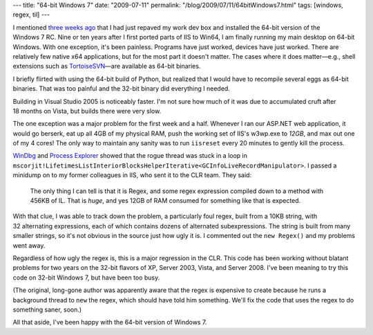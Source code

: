 ---
title: "64-bit Windows 7"
date: "2009-07-11"
permalink: "/blog/2009/07/11/64bitWindows7.html"
tags: [windows, regex, til]
---



.. image:: /content/binary/win64-clr-jit-leak.png
    :alt: Humongous JIT memory leak
    :target: /content/binary/win64-clr-jit-leak.png
    :width: 400
    :class: right-float

I mentioned `three weeks ago`_ that I had just repaved my work dev box
and installed the 64-bit version of the Windows 7 RC.
Nine or ten years after I first ported parts of IIS to Win64,
I am finally running my main desktop on 64-bit Windows.
With one exception, it's been painless.
Programs have just worked, devices have just worked.
There are relatively few native x64 applications,
but for the most part it doesn't matter.
The cases where it does matter—\
e.g., shell extensions such as `TortoiseSVN`_\ —\
are available as 64-bit binaries.

I briefly flirted with using the 64-bit build of Python,
but realized that I would have to recompile several eggs as 64-bit binaries.
That was too painful and the 32-bit binary did everything I needed.

Building in Visual Studio 2005 is noticeably faster.
I'm not sure how much of it was due to accumulated cruft after 18 months on Vista,
but builds there were very slow.

The one exception was a major problem for the first week and a half.
Whenever I ran our ASP.NET web application,
it would go berserk, eat up all 4GB of my physical RAM,
push the working set of IIS's w3wp.exe to *12GB*,
and max out one of my 4 cores!
The only way to maintain any sanity was to run ``iisreset``
every 20 minutes to gently kill the process.

`WinDbg`_ and `Process Explorer`_ showed that the rogue thread was stuck in a loop in
``mscorjit!LifetimesListInteriorBlocksHelperIterative<GCInfoLiveRecordManipulator>``.
I passed a minidump on to my former colleagues in IIS, who sent it to the CLR team.
They said:

     The only thing I can tell is that it is Regex,
     and some regex expression compiled down to a method with 456KB of IL.
     That is *huge*, and yes 12GB of RAM consumed for something like that is expected.

With that clue, I was able to track down the problem,
a particularly foul regex, built from a 10KB string, with 32 alternating expressions,
each of which contains dozens of alternated subexpressions.
The string is built from many smaller strings,
so it's not obvious in the source just how ugly it is.
I commented out the ``new Regex()`` and my problems went away.

Regardless of how ugly the regex is, this is a major regression in the CLR.
This code has been working without blatant problems for two years
on the 32-bit flavors of XP, Server 2003, Vista, and Server 2008.
I've been meaning to try this code on 32-bit Windows 7,
but have been too busy.

(The original, long-gone author was apparently aware that the regex
is expensive to create because he runs a background thread to ``new`` the regex,
which should have told him something.
We'll fix the code that uses the regex to do something saner, soon.)

All that aside, I've been happy with the 64-bit version of Windows 7.

.. _three weeks ago:
    /blog/2009/06/20/WhenVideoCardsGoBad.html
.. _TortoiseSVN:
    http://tortoisesvn.net/
.. _WinDbg:
    http://www.microsoft.com/whdc/devtools/debugging/default.mspx
.. _Process Explorer:
    http://technet.microsoft.com/en-us/sysinternals/bb896653.aspx

.. _permalink:
    /blog/2009/07/11/64bitWindows7.html

